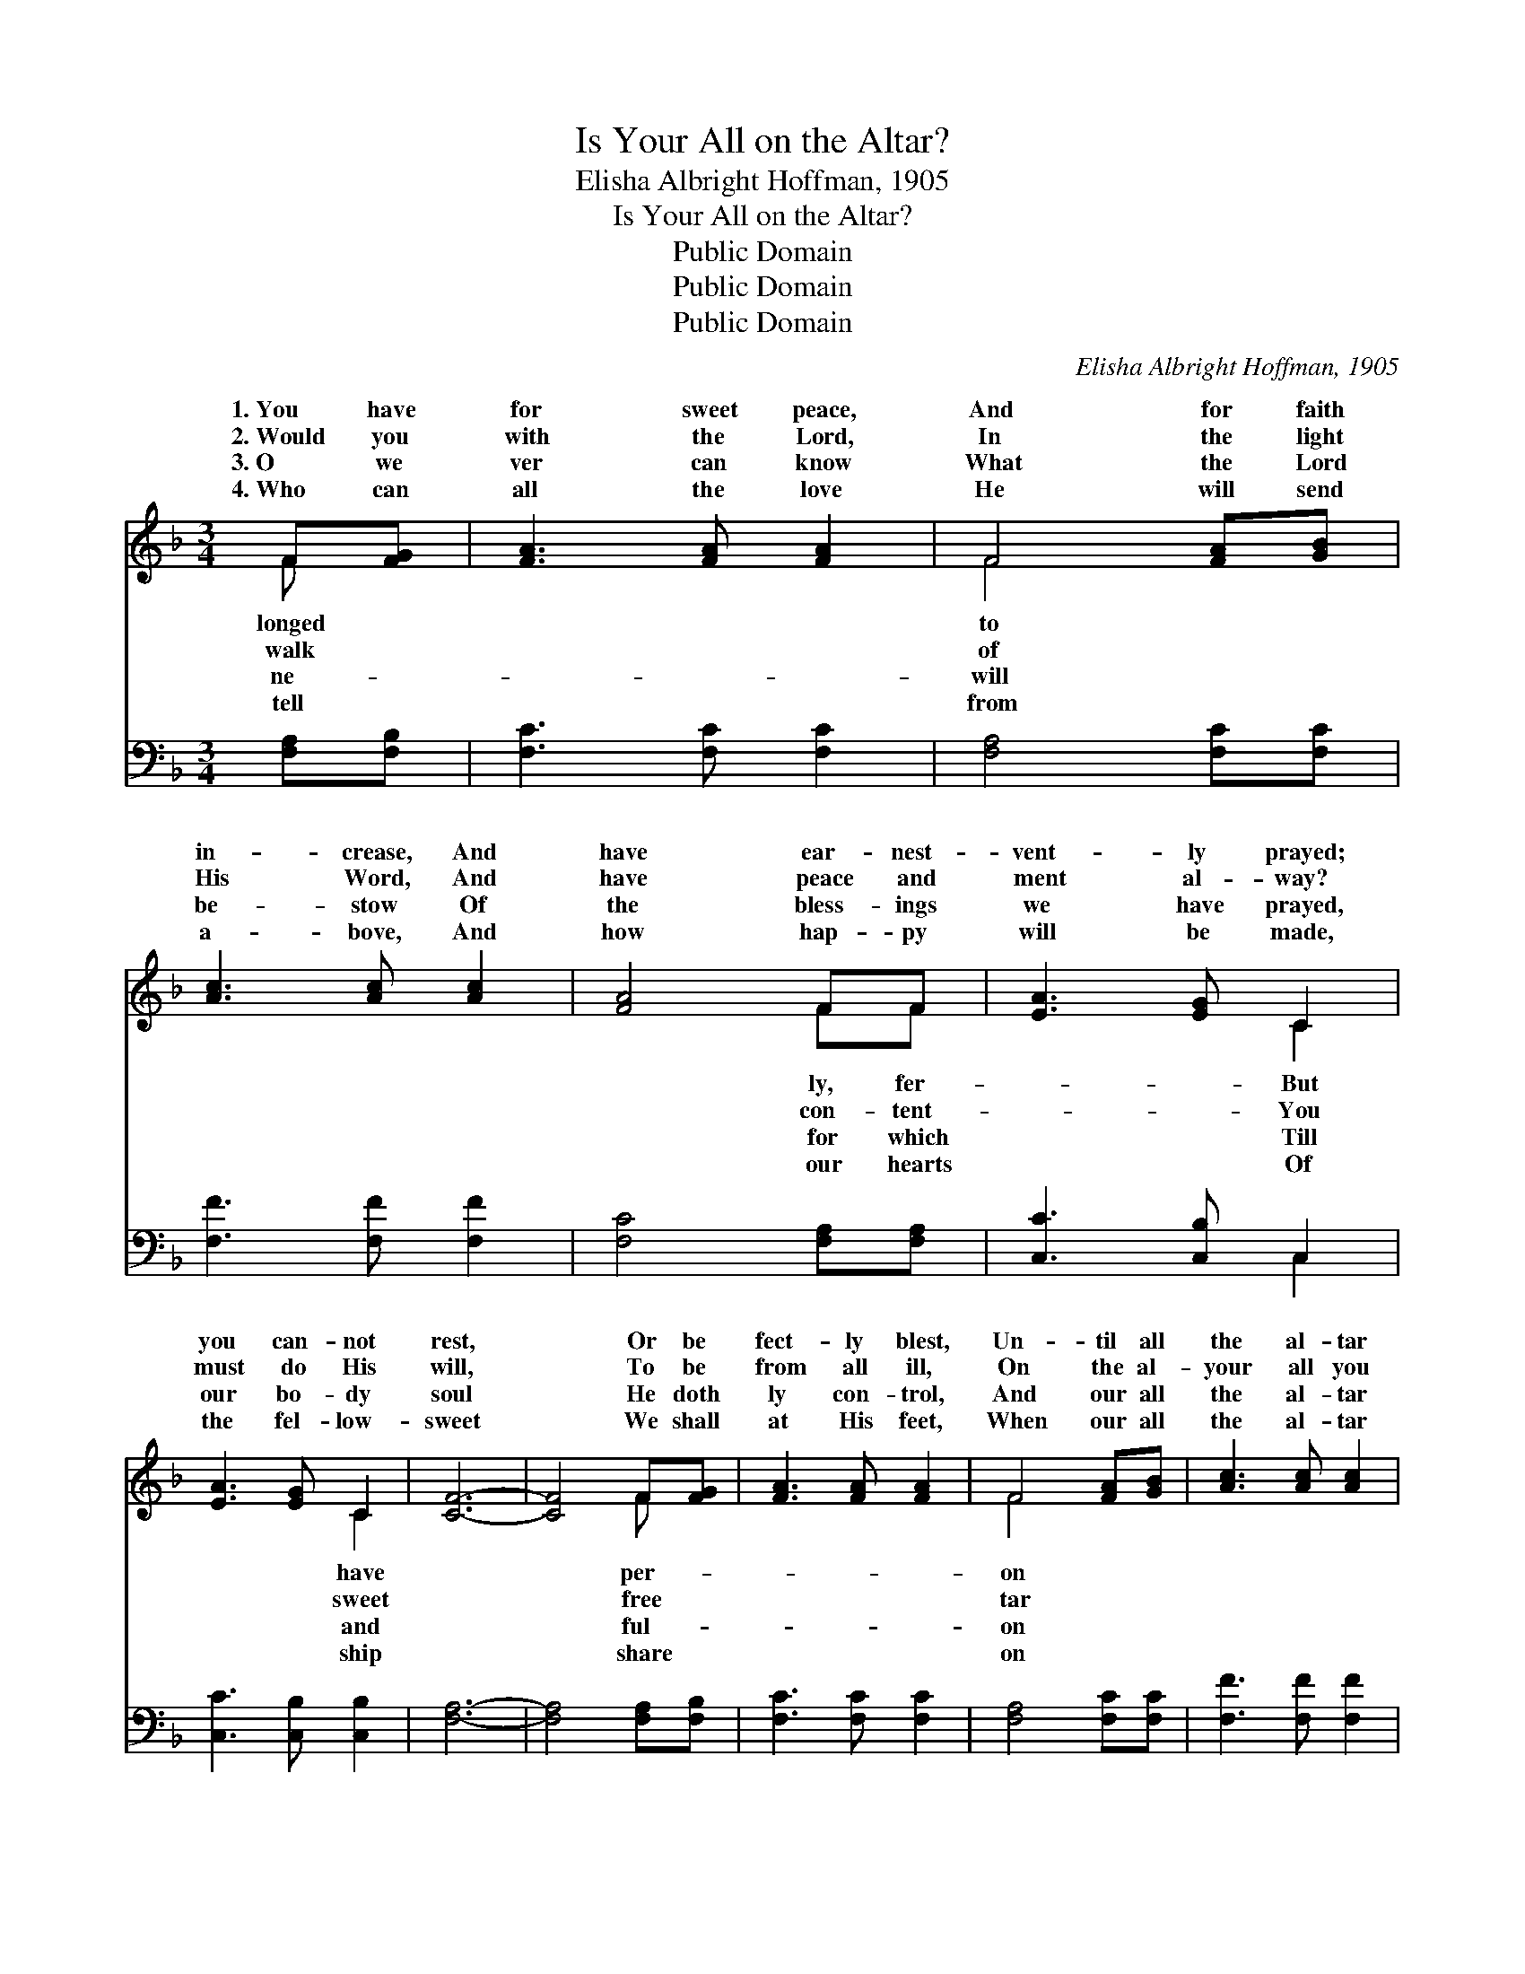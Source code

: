 X:1
T:Is Your All on the Altar?
T:Elisha Albright Hoffman, 1905
T:Is Your All on the Altar?
T:Public Domain
T:Public Domain
T:Public Domain
C:Elisha Albright Hoffman, 1905
Z:Public Domain
%%score ( 1 2 ) ( 3 4 )
L:1/8
M:3/4
K:F
V:1 treble 
V:2 treble 
V:3 bass 
V:4 bass 
V:1
 F[FG] | [FA]3 [FA] [FA]2 | F4 [FA][GB] | [Ac]3 [Ac] [Ac]2 | [FA]4 FF | [EA]3 [EG] C2 | %6
w: 1.~You have|for sweet peace,|And for faith|in- crease, And|have ear- nest-|vent- ly prayed;|
w: 2.~Would you|with the Lord,|In the light|His Word, And|have peace and|ment al- way?|
w: 3.~O we|ver can know|What the Lord|be- stow Of|the bless- ings|we have prayed,|
w: 4.~Who can|all the love|He will send|a- bove, And|how hap- py|will be made,|
 [EA]3 [EG] C2 | [CF]6- | [CF]4 F[FG] | [FA]3 [FA] [FA]2 | F4 [FA][GB] | [Ac]3 [Ac] [Ac]2 | %12
w: you can- not|rest,|* Or be|fect- ly blest,|Un- til all|the al- tar|
w: must do His|will,|* To be|from all ill,|On the al-|your all you|
w: our bo- dy|soul|* He doth|ly con- trol,|And our all|the al- tar|
w: the fel- low-|sweet|* We shall|at His feet,|When our all|the al- tar|
 [FA]4 FF | [EA]3 [EG] C2 | [EA]3 [EG] C2 | [CF]6- | [CF]4 ||"^Refrain" [Fc][Fc] | %18
w: is laid *||||||
w: must lay. Is|on the al-|of sac- ri-|laid?||Your heart|
w: is laid. *||||||
w: is laid. *||||||
 [Fd]3 [Fd] [Fd]2 | [Fd]2 [Fe]2 [Fd]2 | [Fd]2 [Fc]2 [FA]2 | [Fc]4 [Fc]2 | [Fd]3 [Fd] [Fd]2 | %23
w: |||||
w: does the Spir-|it con- trol?|You can on-|ly be|blest, And have|
w: |||||
w: |||||
 [Gd]2 [Ge]2 [Gf]2 | G2 z2 d2 x2 | [Bc]4 F[FG] [FA]3 [FA] [FA]2 | F4 [FA][GB] | [Ac]3 [Ac] [Ac]2 | %28
w: |||||
w: peace and sweet|rest, *|* you yield Him your bo-|and soul. *||
w: |||||
w: |||||
 [FA]4 FF | [EA]3 [EG] C2 | [EA]3 [EG] C2 | [CF]6- | [CF]4 |] %33
w: |||||
w: |||||
w: |||||
w: |||||
V:2
 F x | x6 | F4 x2 | x6 | x4 FF | x4 C2 | x4 C2 | x6 | x4 F x | x6 | F4 x2 | x6 | x4 FF | x4 C2 | %14
w: longed||to||ly, fer-|But|have||per-||on||||
w: walk||of||con- tent-|You|sweet||free||tar||your all|tar|
w: ne-||will||for which|Till|and||ful-||on||||
w: tell||from||our hearts|Of|ship||share||on||||
 x4 C2 | x6 | x4 || x2 | x6 | x6 | x6 | x6 | x6 | x6 | e4 B4 | x4 F x7 | F4 x2 | x6 | x4 FF | %29
w: |||||||||||||||
w: fice||||||||||* As|dy||||
w: |||||||||||||||
w: |||||||||||||||
 x4 C2 | x4 C2 | x6 | x4 |] %33
w: ||||
w: ||||
w: ||||
w: ||||
V:3
 [F,A,][F,B,] | [F,C]3 [F,C] [F,C]2 | [F,A,]4 [F,C][F,C] | [F,F]3 [F,F] [F,F]2 | %4
 [F,C]4 [F,A,][F,A,] | [C,C]3 [C,B,] C,2 | [C,C]3 [C,B,] [C,B,]2 | [F,A,]6- | %8
 [F,A,]4 [F,A,][F,B,] | [F,C]3 [F,C] [F,C]2 | [F,A,]4 [F,C][F,C] | [F,F]3 [F,F] [F,F]2 | %12
 [F,C]4 [F,A,][F,A,] | [C,C]3 [C,B,] C,2 | [C,C]3 [C,B,] [C,B,]2 | [F,A,]6- | [F,A,]4 || %17
 [F,A,][F,A,] | [B,,B,]3 [B,,B,] [B,,B,]2 | [B,,B,]2 [B,,C]2 [B,,B,]2 | [F,B,]2 [F,A,]2 [F,C]2 | %21
 [F,A,]4 [F,A,]2 | [B,,B,]3 [B,,B,] [B,,B,]2 | [G,,=B,]2 [G,,B,]2 [G,,B,]2 | C4 D2 x2 | %25
 [C,E]4 [F,A,][F,B,] [F,C]3 [F,C] [F,C]2 | [F,A,]4 [F,C][F,C] | [F,F]3 [F,F] [F,F]2 | %28
 [F,C]4 [F,A,][F,A,] | [C,C]3 [C,B,] C,2 | [C,C]3 [C,B,] [C,B,]2 | [F,A,]6- | [F,A,]4 |] %33
V:4
 x2 | x6 | x6 | x6 | x6 | x4 C,2 | x6 | x6 | x6 | x6 | x6 | x6 | x6 | x4 C,2 | x6 | x6 | x4 || x2 | %18
 x6 | x6 | x6 | x6 | x6 | x6 | C,6- x2 | x12 | x6 | x6 | x6 | x4 C,2 | x6 | x6 | x4 |] %33

